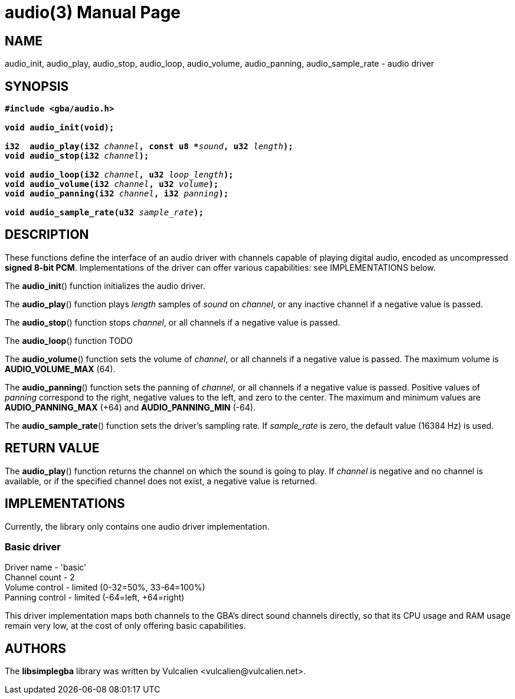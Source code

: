 = audio(3)
:doctype: manpage
:manmanual: Manual for libsimplegba
:mansource: libsimplegba
:revdate: 2024-12-11
:docdate: {revdate}

== NAME
audio_init, audio_play, audio_stop, audio_loop, audio_volume,
audio_panning, audio_sample_rate - audio driver

== SYNOPSIS
[verse]
____
*#include <gba/audio.h>*

*void audio_init(void);*

**i32  audio_play(i32 **__channel__**, const u8 +++*+++**__sound__**, u32 **__length__**);**
**void audio_stop(i32 **__channel__**);**

**void audio_loop(i32 **__channel__**, u32 **__loop_length__**);**
**void audio_volume(i32 **__channel__**, u32 **__volume__**);**
**void audio_panning(i32 **__channel__**, i32 **__panning__**);**

**void audio_sample_rate(u32 **__sample_rate__**);**
____

== DESCRIPTION
These functions define the interface of an audio driver with channels
capable of playing digital audio, encoded as uncompressed *signed 8-bit
PCM*. Implementations of the driver can offer various capabilities: see
IMPLEMENTATIONS below.

The *audio_init*() function initializes the audio driver.

The *audio_play*() function plays _length_ samples of _sound_ on
_channel_, or any inactive channel if a negative value is passed.

The *audio_stop*() function stops _channel_, or all channels if a
negative value is passed.

The *audio_loop*() function TODO

The *audio_volume*() function sets the volume of _channel_, or all
channels if a negative value is passed. The maximum volume is
*AUDIO_VOLUME_MAX* (64).

The *audio_panning*() function sets the panning of _channel_, or all
channels if a negative value is passed. Positive values of _panning_
correspond to the right, negative values to the left, and zero to the
center. The maximum and minimum values are *AUDIO_PANNING_MAX* (+64) and
*AUDIO_PANNING_MIN* (-64).

The *audio_sample_rate*() function sets the driver's sampling rate. If
__sample_rate__ is zero, the default value (16384 Hz) is used.

== RETURN VALUE
The *audio_play*() function returns the channel on which the sound is
going to play. If _channel_ is negative and no channel is available, or
if the specified channel does not exist, a negative value is returned.

== IMPLEMENTATIONS
Currently, the library only contains one audio driver implementation.

=== Basic driver
Driver  name    - 'basic'                        +
Channel count   - 2                              +
Volume  control - limited (0-32=50%, 33-64=100%) +
Panning control - limited (-64=left, +64=right)  +

This driver implementation maps both channels to the GBA's direct sound
channels directly, so that its CPU usage and RAM usage remain very low,
at the cost of only offering basic capabilities.

== AUTHORS
The *libsimplegba* library was written by Vulcalien
<\vulcalien@vulcalien.net>.
